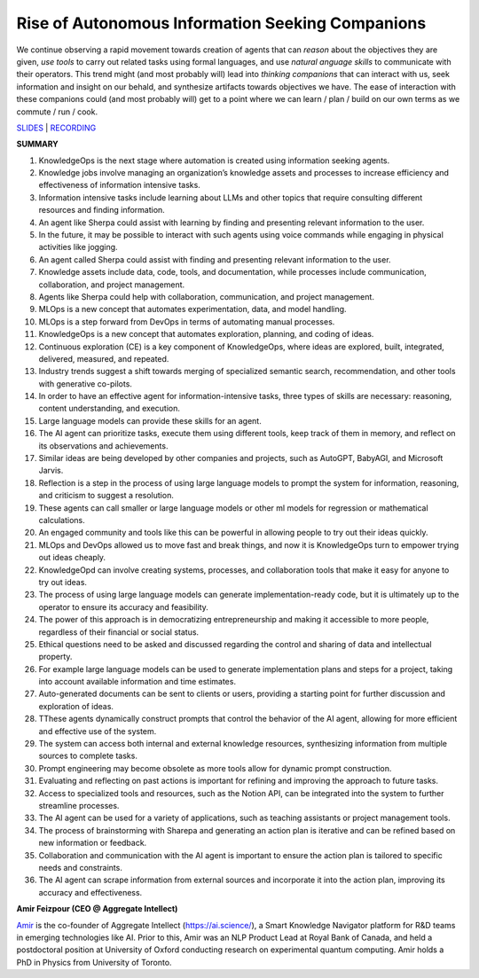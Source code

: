 Rise of Autonomous Information Seeking Companions
=================================================

We continue observing a rapid movement towards creation of agents that
can *reason* about the objectives they are given, *use tools* to carry
out related tasks using formal languages, and use *natural anguage
skills* to communicate with their operators. This trend might (and most
probably will) lead into *thinking companions* that can interact with
us, seek information and insight on our behald, and synthesize artifacts
towards objectives we have. The ease of interaction with these
companions could (and most probably will) get to a point where we can
learn / plan / build on our own terms as we commute / run / cook.

`SLIDES <#>`__ \| `RECORDING <https://youtu.be/kpDKaYRlEG4>`__

**SUMMARY**

1.  KnowledgeOps is the next stage where automation is created using
    information seeking agents.
2.  Knowledge jobs involve managing an organization’s knowledge assets
    and processes to increase efficiency and effectiveness of
    information intensive tasks.
3.  Information intensive tasks include learning about LLMs and other
    topics that require consulting different resources and finding
    information.
4.  An agent like Sherpa could assist with learning by finding and
    presenting relevant information to the user.
5.  In the future, it may be possible to interact with such agents using
    voice commands while engaging in physical activities like jogging.
6.  An agent called Sherpa could assist with finding and presenting
    relevant information to the user.
7.  Knowledge assets include data, code, tools, and documentation, while
    processes include communication, collaboration, and project
    management.
8.  Agents like Sherpa could help with collaboration, communication, and
    project management.
9.  MLOps is a new concept that automates experimentation, data, and
    model handling.
10. MLOps is a step forward from DevOps in terms of automating manual
    processes.
11. KnowledgeOps is a new concept that automates exploration, planning,
    and coding of ideas.
12. Continuous exploration (CE) is a key component of KnowledgeOps,
    where ideas are explored, built, integrated, delivered, measured,
    and repeated.
13. Industry trends suggest a shift towards merging of specialized
    semantic search, recommendation, and other tools with generative
    co-pilots.
14. In order to have an effective agent for information-intensive tasks,
    three types of skills are necessary: reasoning, content
    understanding, and execution.
15. Large language models can provide these skills for an agent.
16. The AI agent can prioritize tasks, execute them using different
    tools, keep track of them in memory, and reflect on its observations
    and achievements.
17. Similar ideas are being developed by other companies and projects,
    such as AutoGPT, BabyAGI, and Microsoft Jarvis.
18. Reflection is a step in the process of using large language models
    to prompt the system for information, reasoning, and criticism to
    suggest a resolution.
19. These agents can call smaller or large language models or other ml
    models for regression or mathematical calculations.
20. An engaged community and tools like this can be powerful in allowing
    people to try out their ideas quickly.
21. MLOps and DevOps allowed us to move fast and break things, and now
    it is KnowledgeOps turn to empower trying out ideas cheaply.
22. KnowledgeOpd can involve creating systems, processes, and
    collaboration tools that make it easy for anyone to try out ideas.
23. The process of using large language models can generate
    implementation-ready code, but it is ultimately up to the operator
    to ensure its accuracy and feasibility.
24. The power of this approach is in democratizing entrepreneurship and
    making it accessible to more people, regardless of their financial
    or social status.
25. Ethical questions need to be asked and discussed regarding the
    control and sharing of data and intellectual property.
26. For example large language models can be used to generate
    implementation plans and steps for a project, taking into account
    available information and time estimates.
27. Auto-generated documents can be sent to clients or users, providing
    a starting point for further discussion and exploration of ideas.
28. TThese agents dynamically construct prompts that control the
    behavior of the AI agent, allowing for more efficient and effective
    use of the system.
29. The system can access both internal and external knowledge
    resources, synthesizing information from multiple sources to
    complete tasks.
30. Prompt engineering may become obsolete as more tools allow for
    dynamic prompt construction.
31. Evaluating and reflecting on past actions is important for refining
    and improving the approach to future tasks.
32. Access to specialized tools and resources, such as the Notion API,
    can be integrated into the system to further streamline processes.
33. The AI agent can be used for a variety of applications, such as
    teaching assistants or project management tools.
34. The process of brainstorming with Sharepa and generating an action
    plan is iterative and can be refined based on new information or
    feedback.
35. Collaboration and communication with the AI agent is important to
    ensure the action plan is tailored to specific needs and
    constraints.
36. The AI agent can scrape information from external sources and
    incorporate it into the action plan, improving its accuracy and
    effectiveness.

**Amir Feizpour (CEO @ Aggregate Intellect)**

`Amir <https://www.linkedin.com/in/amirfzpr/>`__ is the co-founder of
Aggregate Intellect (https://ai.science/), a Smart Knowledge Navigator
platform for R&D teams in emerging technologies like AI. Prior to this,
Amir was an NLP Product Lead at Royal Bank of Canada, and held a
postdoctoral position at University of Oxford conducting research on
experimental quantum computing. Amir holds a PhD in Physics from
University of Toronto.
